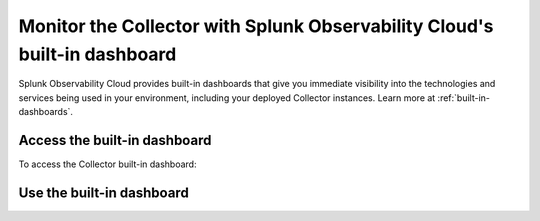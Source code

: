 .. _collector-builtin-dashboard:

********************************************************************************************
Monitor the Collector with Splunk Observability Cloud's built-in dashboard
********************************************************************************************

.. meta::
      :description: Use the built-in Collector dashboard in Splunk Observability Cloud for a better understanding of how your Collector instances are doing.

Splunk Observability Cloud provides built-in dashboards that give you immediate visibility into the technologies and services being used in your environment, including your deployed Collector instances. Learn more at :ref:`built-in-dashboards`.

Access the built-in dashboard
==============================================================

To access the Collector built-in dashboard:

Use the built-in dashboard
==============================================================

